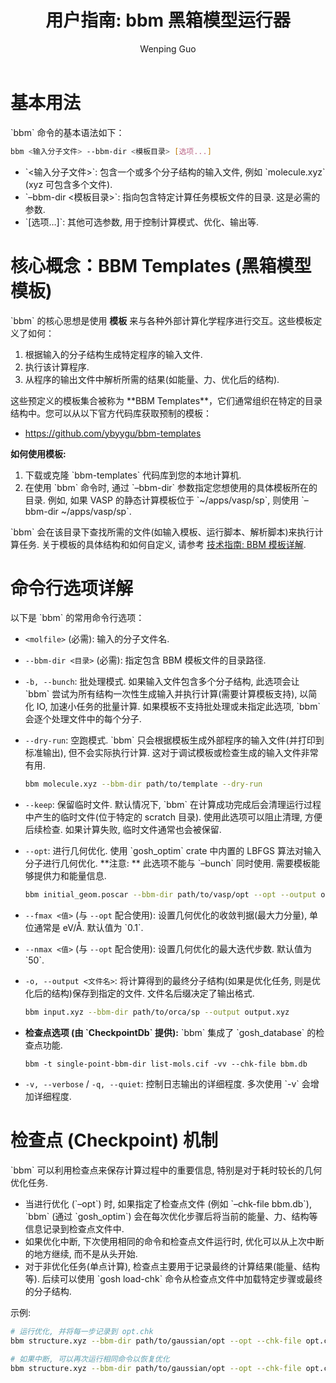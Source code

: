 #+TITLE: 用户指南: bbm 黑箱模型运行器
#+AUTHOR: Wenping Guo
#+OPTIONS: toc:nil num:nil ^:{} indent:t

* 基本用法
`bbm` 命令的基本语法如下：

#+BEGIN_SRC bash
bbm <输入分子文件> --bbm-dir <模板目录> [选项...]
#+END_SRC

- `<输入分子文件>`: 包含一个或多个分子结构的输入文件, 例如 `molecule.xyz` (xyz 可包含多个文件).
- `--bbm-dir <模板目录>`: 指向包含特定计算任务模板文件的目录. 这是必需的参数.
- `[选项...]`: 其他可选参数, 用于控制计算模式、优化、输出等.

* 核心概念：BBM Templates (黑箱模型模板)
`bbm` 的核心思想是使用 **模板** 来与各种外部计算化学程序进行交互。这些模板定义了如何：
1.  根据输入的分子结构生成特定程序的输入文件.
2.  执行该计算程序.
3.  从程序的输出文件中解析所需的结果(如能量、力、优化后的结构).

这些预定义的模板集合被称为 **BBM Templates**，它们通常组织在特定的目录结构中。您可以从以下官方代码库获取预制的模板：
- [[https://github.com/ybyygu/bbm-templates][https://github.com/ybyygu/bbm-templates]]

**如何使用模板:**
1. 下载或克隆 `bbm-templates` 代码库到您的本地计算机.
2. 在使用 `bbm` 命令时, 通过 `--bbm-dir` 参数指定您想使用的具体模板所在的目录. 例如, 如果 VASP 的静态计算模板位于 `~/apps/vasp/sp`, 则使用 `--bbm-dir ~/apps/vasp/sp`.

`bbm` 会在该目录下查找所需的文件(如输入模板、运行脚本、解析脚本)来执行计算任务. 关于模板的具体结构和如何自定义, 请参考 [[file:../technical-guide/bbm-templates.org][技术指南: BBM 模板详解]].

* 命令行选项详解
以下是 `bbm` 的常用命令行选项：

- =<molfile>= (必需): 输入的分子文件名.
- =--bbm-dir <目录>= (必需): 指定包含 BBM 模板文件的目录路径.
- =-b, --bunch=: 批处理模式. 如果输入文件包含多个分子结构, 此选项会让 `bbm` 尝试为所有结构一次性生成输入并执行计算(需要计算模板支持), 以简化 IO, 加速小任务的批量计算. 如果模板不支持批处理或未指定此选项, `bbm` 会逐个处理文件中的每个分子.

- =--dry-run=: 空跑模式. `bbm` 只会根据模板生成外部程序的输入文件(并打印到标准输出), 但不会实际执行计算. 这对于调试模板或检查生成的输入文件非常有用.
  #+BEGIN_SRC bash
  bbm molecule.xyz --bbm-dir path/to/template --dry-run
  #+END_SRC

- =--keep=: 保留临时文件. 默认情况下, `bbm` 在计算成功完成后会清理运行过程中产生的临时文件(位于特定的 scratch 目录). 使用此选项可以阻止清理, 方便后续检查. 如果计算失败, 临时文件通常也会被保留.

- =--opt=: 进行几何优化. 使用 `gosh_optim` crate 中内置的 LBFGS 算法对输入分子进行几何优化. **注意: ** 此选项不能与 `--bunch` 同时使用. 需要模板能够提供力和能量信息.
  #+BEGIN_SRC bash
  bbm initial_geom.poscar --bbm-dir path/to/vasp/opt --opt --output optimized.poscar
  #+END_SRC

- =--fmax <值>= (与 =--opt= 配合使用): 设置几何优化的收敛判据(最大力分量), 单位通常是 eV/Å. 默认值为 `0.1`.

- =--nmax <值>= (与 =--opt= 配合使用): 设置几何优化的最大迭代步数. 默认值为 `50`.

- =-o, --output <文件名>=: 将计算得到的最终分子结构(如果是优化任务, 则是优化后的结构)保存到指定的文件. 文件名后缀决定了输出格式.
  #+BEGIN_SRC bash
  bbm input.xyz --bbm-dir path/to/orca/sp --output output.xyz
  #+END_SRC

- **检查点选项 (由 `CheckpointDb` 提供):** `bbm` 集成了 `gosh_database` 的检查点功能.
  : bbm -t single-point-bbm-dir list-mols.cif -vv --chk-file bbm.db

- =-v, --verbose= / =-q, --quiet=: 控制日志输出的详细程度. 多次使用 `-v` 会增加详细程度.

* 检查点 (Checkpoint) 机制
`bbm` 可以利用检查点来保存计算过程中的重要信息, 特别是对于耗时较长的几何优化任务.
- 当进行优化 (`--opt`) 时, 如果指定了检查点文件 (例如 `--chk-file bbm.db`), `bbm` (通过 `gosh_optim`) 会在每次优化步骤后将当前的能量、力、结构等信息记录到检查点文件中.
- 如果优化中断, 下次使用相同的命令和检查点文件运行时, 优化可以从上次中断的地方继续, 而不是从头开始.
- 对于非优化任务(单点计算), 检查点主要用于记录最终的计算结果(能量、结构等). 后续可以使用 `gosh load-chk` 命令从检查点文件中加载特定步骤或最终的分子结构.

示例:
#+BEGIN_SRC bash
# 运行优化, 并将每一步记录到 opt.chk
bbm structure.xyz --bbm-dir path/to/gaussian/opt --opt --chk-file opt.chk --output final.xyz

# 如果中断, 可以再次运行相同命令以恢复优化
bbm structure.xyz --bbm-dir path/to/gaussian/opt --opt --chk-file opt.chk --output final.xyz
#+END_SRC
